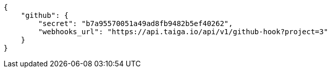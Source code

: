 [source,json]
----
{
    "github": {
        "secret": "b7a95570051a49ad8fb9482b5ef40262",
        "webhooks_url": "https://api.taiga.io/api/v1/github-hook?project=3"
    }
}
----

